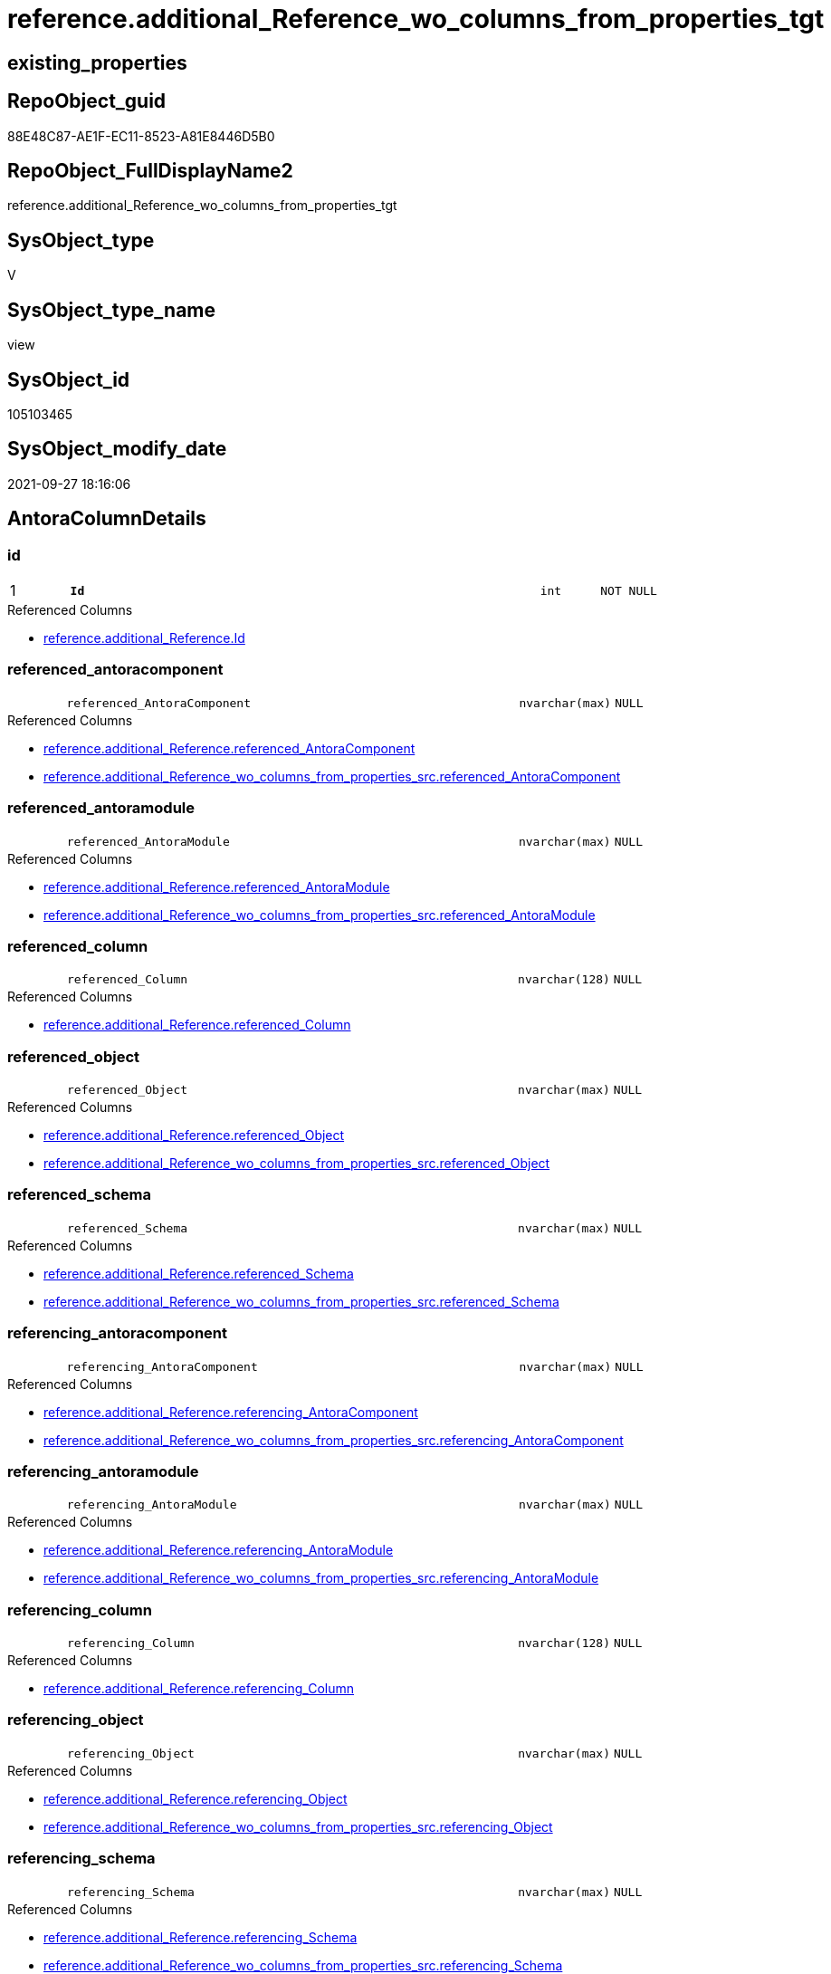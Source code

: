 // tag::HeaderFullDisplayName[]
= reference.additional_Reference_wo_columns_from_properties_tgt
// end::HeaderFullDisplayName[]

== existing_properties

// tag::existing_properties[]
:ExistsProperty--antorareferencedlist:
:ExistsProperty--antorareferencinglist:
:ExistsProperty--has_history:
:ExistsProperty--has_history_columns:
:ExistsProperty--is_persistence:
:ExistsProperty--is_persistence_check_duplicate_per_pk:
:ExistsProperty--is_persistence_check_for_empty_source:
:ExistsProperty--is_persistence_delete_changed:
:ExistsProperty--is_persistence_delete_missing:
:ExistsProperty--is_persistence_insert:
:ExistsProperty--is_persistence_truncate:
:ExistsProperty--is_persistence_update_changed:
:ExistsProperty--is_repo_managed:
:ExistsProperty--is_ssas:
:ExistsProperty--persistence_source_repoobject_fullname:
:ExistsProperty--persistence_source_repoobject_fullname2:
:ExistsProperty--persistence_source_repoobject_guid:
:ExistsProperty--persistence_source_repoobject_xref:
:ExistsProperty--pk_index_guid:
:ExistsProperty--pk_indexpatterncolumndatatype:
:ExistsProperty--pk_indexpatterncolumnname:
:ExistsProperty--referencedobjectlist:
:ExistsProperty--usp_persistence_repoobject_guid:
:ExistsProperty--sql_modules_definition:
:ExistsProperty--FK:
:ExistsProperty--AntoraIndexList:
:ExistsProperty--Columns:
// end::existing_properties[]

== RepoObject_guid

// tag::RepoObject_guid[]
88E48C87-AE1F-EC11-8523-A81E8446D5B0
// end::RepoObject_guid[]

== RepoObject_FullDisplayName2

// tag::RepoObject_FullDisplayName2[]
reference.additional_Reference_wo_columns_from_properties_tgt
// end::RepoObject_FullDisplayName2[]

== SysObject_type

// tag::SysObject_type[]
V 
// end::SysObject_type[]

== SysObject_type_name

// tag::SysObject_type_name[]
view
// end::SysObject_type_name[]

== SysObject_id

// tag::SysObject_id[]
105103465
// end::SysObject_id[]

== SysObject_modify_date

// tag::SysObject_modify_date[]
2021-09-27 18:16:06
// end::SysObject_modify_date[]

== AntoraColumnDetails

// tag::AntoraColumnDetails[]
[#column-id]
=== id

[cols="d,8m,m,m,m,d"]
|===
|1
|*Id*
|int
|NOT NULL
|
|
|===

.Referenced Columns
--
* xref:reference.additional_reference.adoc#column-id[+reference.additional_Reference.Id+]
--


[#column-referenced_antoracomponent]
=== referenced_antoracomponent

[cols="d,8m,m,m,m,d"]
|===
|
|referenced_AntoraComponent
|nvarchar(max)
|NULL
|
|
|===

.Referenced Columns
--
* xref:reference.additional_reference.adoc#column-referenced_antoracomponent[+reference.additional_Reference.referenced_AntoraComponent+]
* xref:reference.additional_reference_wo_columns_from_properties_src.adoc#column-referenced_antoracomponent[+reference.additional_Reference_wo_columns_from_properties_src.referenced_AntoraComponent+]
--


[#column-referenced_antoramodule]
=== referenced_antoramodule

[cols="d,8m,m,m,m,d"]
|===
|
|referenced_AntoraModule
|nvarchar(max)
|NULL
|
|
|===

.Referenced Columns
--
* xref:reference.additional_reference.adoc#column-referenced_antoramodule[+reference.additional_Reference.referenced_AntoraModule+]
* xref:reference.additional_reference_wo_columns_from_properties_src.adoc#column-referenced_antoramodule[+reference.additional_Reference_wo_columns_from_properties_src.referenced_AntoraModule+]
--


[#column-referenced_column]
=== referenced_column

[cols="d,8m,m,m,m,d"]
|===
|
|referenced_Column
|nvarchar(128)
|NULL
|
|
|===

.Referenced Columns
--
* xref:reference.additional_reference.adoc#column-referenced_column[+reference.additional_Reference.referenced_Column+]
--


[#column-referenced_object]
=== referenced_object

[cols="d,8m,m,m,m,d"]
|===
|
|referenced_Object
|nvarchar(max)
|NULL
|
|
|===

.Referenced Columns
--
* xref:reference.additional_reference.adoc#column-referenced_object[+reference.additional_Reference.referenced_Object+]
* xref:reference.additional_reference_wo_columns_from_properties_src.adoc#column-referenced_object[+reference.additional_Reference_wo_columns_from_properties_src.referenced_Object+]
--


[#column-referenced_schema]
=== referenced_schema

[cols="d,8m,m,m,m,d"]
|===
|
|referenced_Schema
|nvarchar(max)
|NULL
|
|
|===

.Referenced Columns
--
* xref:reference.additional_reference.adoc#column-referenced_schema[+reference.additional_Reference.referenced_Schema+]
* xref:reference.additional_reference_wo_columns_from_properties_src.adoc#column-referenced_schema[+reference.additional_Reference_wo_columns_from_properties_src.referenced_Schema+]
--


[#column-referencing_antoracomponent]
=== referencing_antoracomponent

[cols="d,8m,m,m,m,d"]
|===
|
|referencing_AntoraComponent
|nvarchar(max)
|NULL
|
|
|===

.Referenced Columns
--
* xref:reference.additional_reference.adoc#column-referencing_antoracomponent[+reference.additional_Reference.referencing_AntoraComponent+]
* xref:reference.additional_reference_wo_columns_from_properties_src.adoc#column-referencing_antoracomponent[+reference.additional_Reference_wo_columns_from_properties_src.referencing_AntoraComponent+]
--


[#column-referencing_antoramodule]
=== referencing_antoramodule

[cols="d,8m,m,m,m,d"]
|===
|
|referencing_AntoraModule
|nvarchar(max)
|NULL
|
|
|===

.Referenced Columns
--
* xref:reference.additional_reference.adoc#column-referencing_antoramodule[+reference.additional_Reference.referencing_AntoraModule+]
* xref:reference.additional_reference_wo_columns_from_properties_src.adoc#column-referencing_antoramodule[+reference.additional_Reference_wo_columns_from_properties_src.referencing_AntoraModule+]
--


[#column-referencing_column]
=== referencing_column

[cols="d,8m,m,m,m,d"]
|===
|
|referencing_Column
|nvarchar(128)
|NULL
|
|
|===

.Referenced Columns
--
* xref:reference.additional_reference.adoc#column-referencing_column[+reference.additional_Reference.referencing_Column+]
--


[#column-referencing_object]
=== referencing_object

[cols="d,8m,m,m,m,d"]
|===
|
|referencing_Object
|nvarchar(max)
|NULL
|
|
|===

.Referenced Columns
--
* xref:reference.additional_reference.adoc#column-referencing_object[+reference.additional_Reference.referencing_Object+]
* xref:reference.additional_reference_wo_columns_from_properties_src.adoc#column-referencing_object[+reference.additional_Reference_wo_columns_from_properties_src.referencing_Object+]
--


[#column-referencing_schema]
=== referencing_schema

[cols="d,8m,m,m,m,d"]
|===
|
|referencing_Schema
|nvarchar(max)
|NULL
|
|
|===

.Referenced Columns
--
* xref:reference.additional_reference.adoc#column-referencing_schema[+reference.additional_Reference.referencing_Schema+]
* xref:reference.additional_reference_wo_columns_from_properties_src.adoc#column-referencing_schema[+reference.additional_Reference_wo_columns_from_properties_src.referencing_Schema+]
--


[#column-tik]
=== tik

[cols="d,8m,m,m,m,d"]
|===
|
|tik
|nvarchar(1311)
|NOT NULL
|
|
|===

.Description
--
(concat(N'',[referenced_AntoraComponent],'|~|',[referenced_AntoraModule],'|~|',[referenced_Schema],'|~|',[referenced_Object],'|~|',[referenced_Column],'|~|',[referencing_AntoraComponent],'|~|',[referencing_AntoraModule],'|~|',[referencing_Schema],'|~|',[referencing_Object],'|~|',[referencing_Column],'|~|'))
--
{empty} +

.Referenced Columns
--
* xref:reference.additional_reference.adoc#column-tik[+reference.additional_Reference.tik+]
--


[#column-tik_hash]
=== tik_hash

[cols="d,8m,m,m,m,d"]
|===
|
|tik_hash
|binary(16)
|NULL
|
|
|===

.Description
--
(CONVERT([binary](16),hashbytes('MD5',lower(concat(N'',[referenced_AntoraComponent],'|~|',[referenced_AntoraModule],'|~|',[referenced_Schema],'|~|',[referenced_Object],'|~|',[referenced_Column],'|~|',[referencing_AntoraComponent],'|~|',[referencing_AntoraModule],'|~|',[referencing_Schema],'|~|',[referencing_Object],'|~|',[referencing_Column],'|~|')))))
--
{empty} +

.Referenced Columns
--
* xref:reference.additional_reference.adoc#column-tik_hash[+reference.additional_Reference.tik_hash+]
--


// end::AntoraColumnDetails[]

== AntoraMeasureDetails

// tag::AntoraMeasureDetails[]

// end::AntoraMeasureDetails[]

== AntoraPkColumnTableRows

// tag::AntoraPkColumnTableRows[]
|1
|*<<column-id>>*
|int
|NOT NULL
|
|













// end::AntoraPkColumnTableRows[]

== AntoraNonPkColumnTableRows

// tag::AntoraNonPkColumnTableRows[]

|
|<<column-referenced_antoracomponent>>
|nvarchar(max)
|NULL
|
|

|
|<<column-referenced_antoramodule>>
|nvarchar(max)
|NULL
|
|

|
|<<column-referenced_column>>
|nvarchar(128)
|NULL
|
|

|
|<<column-referenced_object>>
|nvarchar(max)
|NULL
|
|

|
|<<column-referenced_schema>>
|nvarchar(max)
|NULL
|
|

|
|<<column-referencing_antoracomponent>>
|nvarchar(max)
|NULL
|
|

|
|<<column-referencing_antoramodule>>
|nvarchar(max)
|NULL
|
|

|
|<<column-referencing_column>>
|nvarchar(128)
|NULL
|
|

|
|<<column-referencing_object>>
|nvarchar(max)
|NULL
|
|

|
|<<column-referencing_schema>>
|nvarchar(max)
|NULL
|
|

|
|<<column-tik>>
|nvarchar(1311)
|NOT NULL
|
|

|
|<<column-tik_hash>>
|binary(16)
|NULL
|
|

// end::AntoraNonPkColumnTableRows[]

== AntoraIndexList

// tag::AntoraIndexList[]

[#index-pk_additional_reference_wo_columns_from_properties_tgt]
=== pk_additional_reference_wo_columns_from_properties_tgt

* IndexSemanticGroup: xref:other/indexsemanticgroup.adoc#openingbracketnoblankgroupclosingbracket[no_group]
+
--
* <<column-Id>>; int
--
* PK, Unique, Real: 1, 1, 0


[#index-uk_additional_reference_wo_columns_from_properties_tgt2x_2]
=== uk_additional_reference_wo_columns_from_properties_tgt++__++2

* IndexSemanticGroup: xref:other/indexsemanticgroup.adoc#openingbracketnoblankgroupclosingbracket[no_group]
+
--
* <<column-tik_hash>>; binary(16)
--
* PK, Unique, Real: 0, 1, 0


[#index-uk_additional_reference_wo_columns_from_properties_tgt2x_3]
=== uk_additional_reference_wo_columns_from_properties_tgt++__++3

* IndexSemanticGroup: xref:other/indexsemanticgroup.adoc#openingbracketnoblankgroupclosingbracket[no_group]
+
--
* <<column-referenced_AntoraComponent>>; nvarchar(max)
* <<column-referenced_AntoraModule>>; nvarchar(max)
* <<column-referenced_Schema>>; nvarchar(max)
* <<column-referenced_Object>>; nvarchar(max)
* <<column-referencing_AntoraComponent>>; nvarchar(max)
* <<column-referencing_AntoraModule>>; nvarchar(max)
* <<column-referencing_Schema>>; nvarchar(max)
* <<column-referencing_Object>>; nvarchar(max)
--
* PK, Unique, Real: 0, 1, 0

// end::AntoraIndexList[]

== AntoraParameterList

// tag::AntoraParameterList[]

// end::AntoraParameterList[]

== Other tags

source: property.RepoObjectProperty_cross As rop_cross


=== additional_reference_csv

// tag::additional_reference_csv[]

// end::additional_reference_csv[]


=== AdocUspSteps

// tag::adocuspsteps[]

// end::adocuspsteps[]


=== AntoraReferencedList

// tag::antorareferencedlist[]
* xref:reference.additional_reference.adoc[]
* xref:reference.additional_reference_wo_columns_from_properties_src.adoc[]
// end::antorareferencedlist[]


=== AntoraReferencingList

// tag::antorareferencinglist[]
* xref:reference.additional_reference.adoc[]
* xref:reference.usp_persist_additional_reference_wo_columns_from_properties_tgt.adoc[]
// end::antorareferencinglist[]


=== Description

// tag::description[]

// end::description[]


=== exampleUsage

// tag::exampleusage[]

// end::exampleusage[]


=== exampleUsage_2

// tag::exampleusage_2[]

// end::exampleusage_2[]


=== exampleUsage_3

// tag::exampleusage_3[]

// end::exampleusage_3[]


=== exampleUsage_4

// tag::exampleusage_4[]

// end::exampleusage_4[]


=== exampleUsage_5

// tag::exampleusage_5[]

// end::exampleusage_5[]


=== exampleWrong_Usage

// tag::examplewrong_usage[]

// end::examplewrong_usage[]


=== has_execution_plan_issue

// tag::has_execution_plan_issue[]

// end::has_execution_plan_issue[]


=== has_get_referenced_issue

// tag::has_get_referenced_issue[]

// end::has_get_referenced_issue[]


=== has_history

// tag::has_history[]
0
// end::has_history[]


=== has_history_columns

// tag::has_history_columns[]
0
// end::has_history_columns[]


=== InheritanceType

// tag::inheritancetype[]

// end::inheritancetype[]


=== is_persistence

// tag::is_persistence[]
1
// end::is_persistence[]


=== is_persistence_check_duplicate_per_pk

// tag::is_persistence_check_duplicate_per_pk[]
0
// end::is_persistence_check_duplicate_per_pk[]


=== is_persistence_check_for_empty_source

// tag::is_persistence_check_for_empty_source[]
0
// end::is_persistence_check_for_empty_source[]


=== is_persistence_delete_changed

// tag::is_persistence_delete_changed[]
0
// end::is_persistence_delete_changed[]


=== is_persistence_delete_missing

// tag::is_persistence_delete_missing[]
0
// end::is_persistence_delete_missing[]


=== is_persistence_insert

// tag::is_persistence_insert[]
1
// end::is_persistence_insert[]


=== is_persistence_truncate

// tag::is_persistence_truncate[]
0
// end::is_persistence_truncate[]


=== is_persistence_update_changed

// tag::is_persistence_update_changed[]
0
// end::is_persistence_update_changed[]


=== is_repo_managed

// tag::is_repo_managed[]
1
// end::is_repo_managed[]


=== is_ssas

// tag::is_ssas[]
0
// end::is_ssas[]


=== microsoft_database_tools_support

// tag::microsoft_database_tools_support[]

// end::microsoft_database_tools_support[]


=== MS_Description

// tag::ms_description[]

// end::ms_description[]


=== persistence_source_RepoObject_fullname

// tag::persistence_source_repoobject_fullname[]
[reference].[additional_Reference_wo_columns_from_properties_src]
// end::persistence_source_repoobject_fullname[]


=== persistence_source_RepoObject_fullname2

// tag::persistence_source_repoobject_fullname2[]
reference.additional_Reference_wo_columns_from_properties_src
// end::persistence_source_repoobject_fullname2[]


=== persistence_source_RepoObject_guid

// tag::persistence_source_repoobject_guid[]
87E48C87-AE1F-EC11-8523-A81E8446D5B0
// end::persistence_source_repoobject_guid[]


=== persistence_source_RepoObject_xref

// tag::persistence_source_repoobject_xref[]
xref:reference.additional_reference_wo_columns_from_properties_src.adoc[]
// end::persistence_source_repoobject_xref[]


=== pk_index_guid

// tag::pk_index_guid[]
8C6C8F35-AF1F-EC11-8523-A81E8446D5B0
// end::pk_index_guid[]


=== pk_IndexPatternColumnDatatype

// tag::pk_indexpatterncolumndatatype[]
int
// end::pk_indexpatterncolumndatatype[]


=== pk_IndexPatternColumnName

// tag::pk_indexpatterncolumnname[]
Id
// end::pk_indexpatterncolumnname[]


=== pk_IndexSemanticGroup

// tag::pk_indexsemanticgroup[]

// end::pk_indexsemanticgroup[]


=== ReferencedObjectList

// tag::referencedobjectlist[]
* [reference].[additional_Reference]
* [reference].[additional_Reference_wo_columns_from_properties_src]
// end::referencedobjectlist[]


=== usp_persistence_RepoObject_guid

// tag::usp_persistence_repoobject_guid[]
149B8731-B21F-EC11-8523-A81E8446D5B0
// end::usp_persistence_repoobject_guid[]


=== UspExamples

// tag::uspexamples[]

// end::uspexamples[]


=== uspgenerator_usp_id

// tag::uspgenerator_usp_id[]

// end::uspgenerator_usp_id[]


=== UspParameters

// tag::uspparameters[]

// end::uspparameters[]

== Boolean Attributes

source: property.RepoObjectProperty WHERE property_int = 1

// tag::boolean_attributes[]
:is_persistence:
:is_persistence_insert:
:is_repo_managed:

// end::boolean_attributes[]

== sql_modules_definition

// tag::sql_modules_definition[]
[%collapsible]
=======
[source,sql]
----

create View [reference].[additional_Reference_wo_columns_from_properties_tgt]
As
Select
    referenced_AntoraComponent
  , referenced_AntoraModule
  , referenced_Schema
  , referenced_Object
  , referenced_Column
  , referencing_AntoraComponent
  , referencing_AntoraModule
  , referencing_Schema
  , referencing_Object
  , referencing_Column
  , Id
  , tik
  , tik_hash
From
    reference.additional_Reference

----
=======
// end::sql_modules_definition[]


